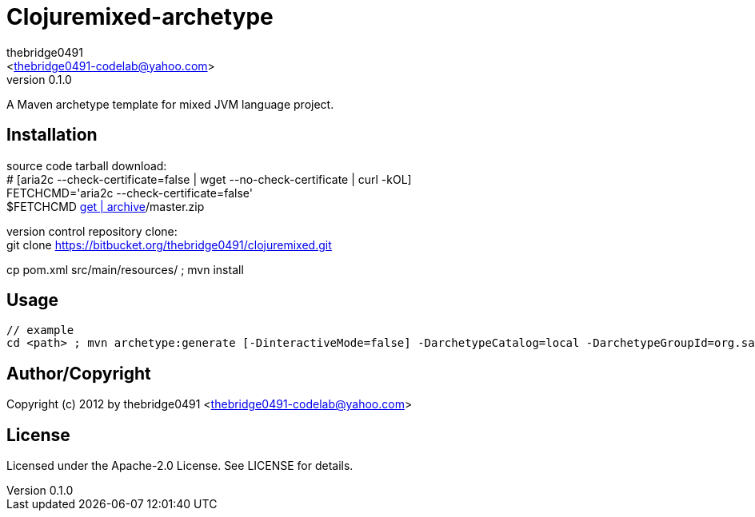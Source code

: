 = Clojuremixed-archetype
:author: thebridge0491
:email: <thebridge0491-codelab@yahoo.com>
:revnumber: 0.1.0
:description: README for Clojuremixed-archetype
:hardbreaks:
:linkcss:
//:stylesheet!:

////
.adoc to .html: asciidoctor -n -a toc -a toclevels=2 foo.adoc
////

A Maven archetype template for mixed JVM language project.

== Installation
source code tarball download:
        # [aria2c --check-certificate=false | wget --no-check-certificate | curl -kOL]
        FETCHCMD='aria2c --check-certificate=false'
        $FETCHCMD https://bitbucket.org/thebridge0491/clojuremixed/[get | archive]/master.zip

version control repository clone:
        git clone https://bitbucket.org/thebridge0491/clojuremixed.git

cp pom.xml src/main/resources/ ; mvn install

== Usage
		// example
		cd <path> ; mvn archetype:generate [-DinteractiveMode=false] -DarchetypeCatalog=local -DarchetypeGroupId=org.sandbox -DarchetypeArtifactId=clojuremixed-archetype -Ddate=2012-08-20 -DgroupId=org.sandbox -Dparent=intro_jvm -Dname=util -Dversion=0.1.0 [-DtestFrwk=junit -DffiLib=none -Dexecutable=no]

== Author/Copyright
Copyright (c) 2012 by thebridge0491 <thebridge0491-codelab@yahoo.com>


== License
Licensed under the Apache-2.0 License. See LICENSE for details.

